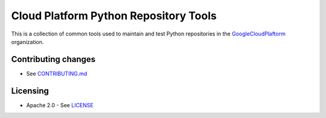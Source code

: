 Cloud Platform Python Repository Tools
======================================

|Build Status|

This is a collection of common tools used to maintain and test Python repositories in the `GoogleCloudPlaftorm <https://github.com/GoogleCloudPlatform>`__ organization.


Contributing changes
--------------------

-  See `CONTRIBUTING.md`_

Licensing
---------

- Apache 2.0 - See `LICENSE`_

.. _LICENSE: https://github.com/GoogleCloudPlatform/python-repo-tools/blob/master/LICENSE
.. _CONTRIBUTING.md: https://github.com/GoogleCloudPlatform/python-repo-tools/blob/master/CONTRIBUTING.md
.. |Build Status| image:: https://travis-ci.org/GoogleCloudPlatform/python-repo-tools.svg
   :target: https://travis-ci.org/GoogleCloudPlatform/python-repo-tools


